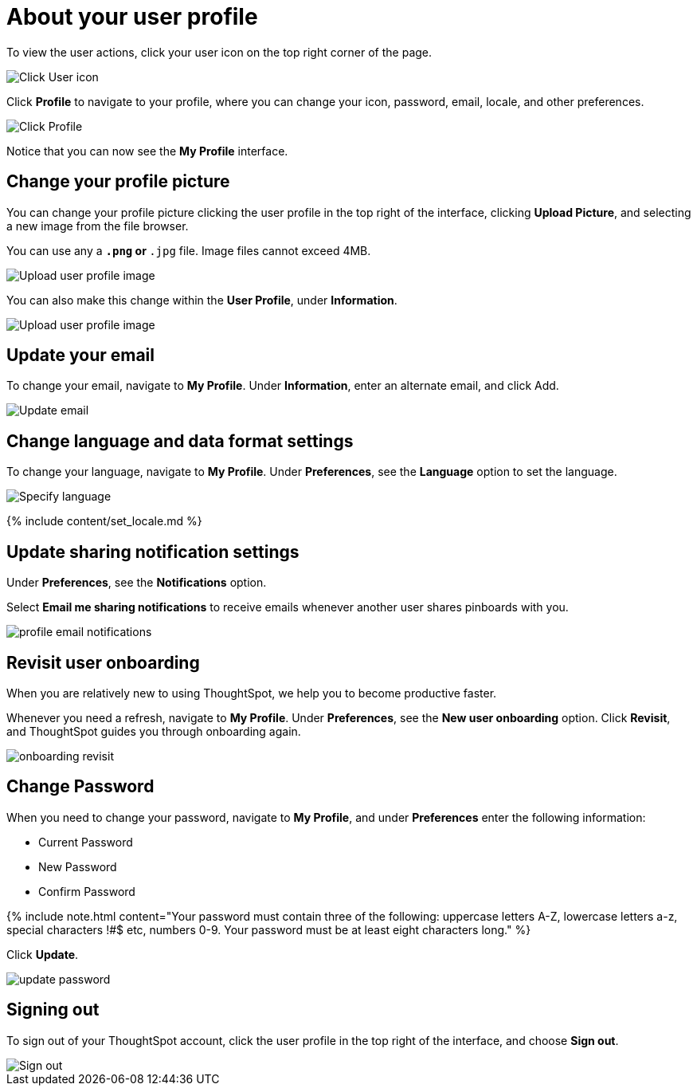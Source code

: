 = About your user profile
:last_updated: 12/19/2019
:permalink: /:collection/:path.html
:sidebar: mydoc_sidebar
:summary: The user icon lets you view your profile, adjust language options, specify notification preferences, revisit onboarding, or sign out of ThoughtSpot.

To view the user actions, click your user icon on the top right corner of the page.

image::{{ site.baseurl }}/images/user-info.png[Click User icon]

Click *Profile* to navigate to your profile, where you can change your icon, password, email, locale, and other  preferences.

image::{{ site.baseurl }}/images/user-profile.png[Click Profile]

Notice that you can now see the *My Profile* interface.

[#profile-picture]
== Change your profile picture

You can change your profile picture clicking the user profile in the top right of the interface, clicking *Upload Picture*, and selecting a new image from the file browser.

You can use any a `*.png` or `*.jpg` file.
Image files cannot exceed 4MB.

image::{{ site.baseurl }}/images/user-upload-picture.png[Upload user profile image]

You can also make this change within the *User Profile*, under *Information*.

image::{{ site.baseurl }}/images/user-upload-picture-alternative.png[Upload user profile image]

[#email]
== Update your email

To change your email, navigate to *My Profile*.
Under *Information*, enter an alternate email, and click Add.

image::{{ site.baseurl }}/images/user-profile-email.png[Update email]

[#language]
== Change language and data format settings

To change your language, navigate to *My Profile*.
Under *Preferences*, see the *Language* option to set the language.

image::{{ site.baseurl }}/images/profile-locale.png[Specify language]

{% include content/set_locale.md %}

[#notifications]
== Update sharing notification settings

Under *Preferences*, see the *Notifications* option.

Select *Email me sharing notifications* to receive emails whenever another user shares pinboards with you.

image::{{ site.baseurl }}/images/profile-email-notifications.png[]

[#onboarding]
== Revisit user onboarding

When you are relatively new to using ThoughtSpot, we help you to become productive faster.

Whenever you need a refresh, navigate to *My Profile*.
Under *Preferences*, see the *New user onboarding* option.
Click *Revisit*, and ThoughtSpot guides you through onboarding again.

image::{{ site.baseurl }}/images/onboarding-revisit.png[]

[#password]
== Change Password

When you need to change your password, navigate to *My Profile*, and under *Preferences* enter the following information:

* Current Password
* New Password
* Confirm Password

{% include note.html content="Your password must contain three of the following: uppercase letters A-Z, lowercase letters a-z, special characters !#$ etc, numbers 0-9.
Your password must be at least eight characters long." %}

Click *Update*.

image::{{ site.baseurl }}/images/update-password.png[]

[#sign-out]
== Signing out

To sign out of your ThoughtSpot account, click the user profile in the top right of the interface, and choose *Sign out*.

image::{{ site.baseurl }}/images/user-sign-out.png[Sign out]
